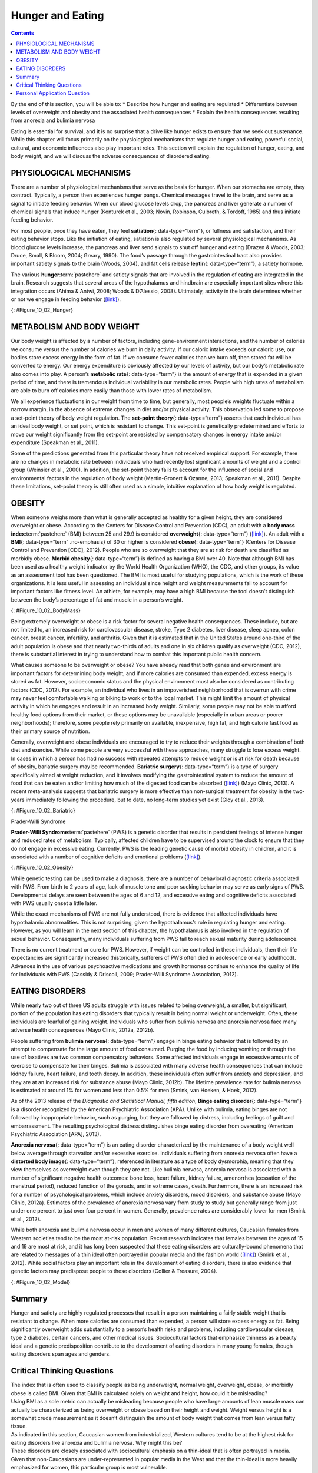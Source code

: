 =================
Hunger and Eating
=================



.. contents::
   :depth: 3
..

.. container::

   By the end of this section, you will be able to: \* Describe how
   hunger and eating are regulated \* Differentiate between levels of
   overweight and obesity and the associated health consequences \*
   Explain the health consequences resulting from anorexia and bulimia
   nervosa

Eating is essential for survival, and it is no surprise that a drive
like hunger exists to ensure that we seek out sustenance. While this
chapter will focus primarily on the physiological mechanisms that
regulate hunger and eating, powerful social, cultural, and economic
influences also play important roles. This section will explain the
regulation of hunger, eating, and body weight, and we will discuss the
adverse consequences of disordered eating.

PHYSIOLOGICAL MECHANISMS
========================

There are a number of physiological mechanisms that serve as the basis
for hunger. When our stomachs are empty, they contract. Typically, a
person then experiences hunger pangs. Chemical messages travel to the
brain, and serve as a signal to initiate feeding behavior. When our
blood glucose levels drop, the pancreas and liver generate a number of
chemical signals that induce hunger (Konturek et al., 2003; Novin,
Robinson, Culbreth, & Tordoff, 1985) and thus initiate feeding behavior.

For most people, once they have eaten, they feel **satiation**\ {:
data-type=“term”}, or fullness and satisfaction, and their eating
behavior stops. Like the initiation of eating, satiation is also
regulated by several physiological mechanisms. As blood glucose levels
increase, the pancreas and liver send signals to shut off hunger and
eating (Drazen & Woods, 2003; Druce, Small, & Bloom, 2004; Greary,
1990). The food’s passage through the gastrointestinal tract also
provides important satiety signals to the brain (Woods, 2004), and fat
cells release **leptin**\ {: data-type=“term”}, a satiety hormone.

The various **hunger**:term:`pastehere` and satiety
signals that are involved in the regulation of eating are integrated in
the brain. Research suggests that several areas of the hypothalamus and
hindbrain are especially important sites where this integration occurs
(Ahima & Antwi, 2008; Woods & D’Alessio, 2008). Ultimately, activity in
the brain determines whether or not we engage in feeding behavior
(`[link] <#Figure_10_02_Hunger>`__).

|An outline of the top half of a human body contains illustrations of
the brain and the stomach in their relative locations. A line extends
from the location of the hypothalamus in the brain illustration, out to
the left, past the outline, where it meets a box labeled “Hunger.”
Down-facing arrows connect that box to a box labeled “Food,” and the box
labeled “Food” to a box labeled “Satiety.” A line extends out to the
right from the box labeled “Satiety,” and meets with the illustration of
the stomach.|\ {: #Figure_10_02_Hunger}

METABOLISM AND BODY WEIGHT
==========================

Our body weight is affected by a number of factors, including
gene-environment interactions, and the number of calories we consume
versus the number of calories we burn in daily activity. If our caloric
intake exceeds our caloric use, our bodies store excess energy in the
form of fat. If we consume fewer calories than we burn off, then stored
fat will be converted to energy. Our energy expenditure is obviously
affected by our levels of activity, but our body’s metabolic rate also
comes into play. A person’s **metabolic rate**\ {: data-type=“term”} is
the amount of energy that is expended in a given period of time, and
there is tremendous individual variability in our metabolic rates.
People with high rates of metabolism are able to burn off calories more
easily than those with lower rates of metabolism.

We all experience fluctuations in our weight from time to time, but
generally, most people’s weights fluctuate within a narrow margin, in
the absence of extreme changes in diet and/or physical activity. This
observation led some to propose a set-point theory of body weight
regulation. The **set-point theory**\ {: data-type=“term”} asserts that
each individual has an ideal body weight, or set point, which is
resistant to change. This set-point is genetically predetermined and
efforts to move our weight significantly from the set-point are resisted
by compensatory changes in energy intake and/or expenditure (Speakman et
al., 2011).

Some of the predictions generated from this particular theory have not
received empirical support. For example, there are no changes in
metabolic rate between individuals who had recently lost significant
amounts of weight and a control group (Weinsier et al., 2000). In
addition, the set-point theory fails to account for the influence of
social and environmental factors in the regulation of body weight
(Martin-Gronert & Ozanne, 2013; Speakman et al., 2011). Despite these
limitations, set-point theory is still often used as a simple, intuitive
explanation of how body weight is regulated.

OBESITY
=======

When someone weighs more than what is generally accepted as healthy for
a given height, they are considered overweight or obese. According to
the Centers for Disease Control and Prevention (CDC), an adult with a
**body mass index**:term:`pastehere` (BMI) between 25
and 29.9 is considered **overweight**\ {: data-type=“term”}
(`[link] <#Figure_10_02_BodyMass>`__). An adult with a **BMI**\ {:
data-type=“term” .no-emphasis} of 30 or higher is considered
**obese**\ {: data-type=“term”} (Centers for Disease Control and
Prevention [CDC], 2012). People who are so overweight that they are at
risk for death are classified as morbidly obese. **Morbid obesity**\ {:
data-type=“term”} is defined as having a BMI over 40. Note that although
BMI has been used as a healthy weight indicator by the World Health
Organization (WHO), the CDC, and other groups, its value as an
assessment tool has been questioned. The BMI is most useful for studying
populations, which is the work of these organizations. It is less useful
in assessing an individual since height and weight measurements fail to
account for important factors like fitness level. An athlete, for
example, may have a high BMI because the tool doesn’t distinguish
between the body’s percentage of fat and muscle in a person’s weight.

|A chart has an x-axis labeled “weight” (pounds/kilograms) and a y-axis
labeled “height” (meters and feet/inches). Four areas are shaded
different colors indicating the BMI for ranges of weight and height. The
“underweight BMI <18.5” area begins at approximately 90 pounds and 4’11”
and extends to approximately 160 pounds and 6’6”. The “normal range BMI
18.5–25” area covers approximately 90–120 pounds at height 4’11” and
extends to approximately 160–220 pounds at height 6’6”. The “overweight
BMI 25–30” area covers approximately 120–140 pounds at height 4’11” and
extends to approximately 220–265 pounds at height 6’6”. The “obese range
BMI >30” area covers approximately 140–350 pounds at height 4’11” and
extends to approximately 265–350 pounds at height 6’6.”|\ {:
#Figure_10_02_BodyMass}

Being extremely overweight or obese is a risk factor for several
negative health consequences. These include, but are not limited to, an
increased risk for cardiovascular disease, stroke, Type 2 diabetes,
liver disease, sleep apnea, colon cancer, breast cancer, infertility,
and arthritis. Given that it is estimated that in the United States
around one-third of the adult population is obese and that nearly
two-thirds of adults and one in six children qualify as overweight (CDC,
2012), there is substantial interest in trying to understand how to
combat this important public health concern.

What causes someone to be overweight or obese? You have already read
that both genes and environment are important factors for determining
body weight, and if more calories are consumed than expended, excess
energy is stored as fat. However, socioeconomic status and the physical
environment must also be considered as contributing factors (CDC, 2012).
For example, an individual who lives in an impoverished neighborhood
that is overrun with crime may never feel comfortable walking or biking
to work or to the local market. This might limit the amount of physical
activity in which he engages and result in an increased body weight.
Similarly, some people may not be able to afford healthy food options
from their market, or these options may be unavailable (especially in
urban areas or poorer neighborhoods); therefore, some people rely
primarily on available, inexpensive, high fat, and high calorie fast
food as their primary source of nutrition.

Generally, overweight and obese individuals are encouraged to try to
reduce their weights through a combination of both diet and exercise.
While some people are very successful with these approaches, many
struggle to lose excess weight. In cases in which a person has had no
success with repeated attempts to reduce weight or is at risk for death
because of obesity, bariatric surgery may be recommended. **Bariatric
surgery**\ {: data-type=“term”} is a type of surgery specifically aimed
at weight reduction, and it involves modifying the gastrointestinal
system to reduce the amount of food that can be eaten and/or limiting
how much of the digested food can be absorbed
(`[link] <#Figure_10_02_Bariatric>`__) (Mayo Clinic, 2013). A recent
meta-analysis suggests that bariatric surgery is more effective than
non-surgical treatment for obesity in the two-years immediately
following the procedure, but to date, no long-term studies yet exist
(Gloy et al., 2013).

|An illustration depicts a gastric band wrapped around the top portion
of a stomach. A bulging area directly above the gastric band is labeled
“Small stomach pouch.” The area directly below the stomach is labeled
“Duodenum.” Down-facing arrows indicate the direction in which digested
food travels from the esophagus at the top, down through the stomach,
and into the duodenum.|\ {: #Figure_10_02_Bariatric}

.. card:: Link to Learning

   Watch this `video <http://openstax.org/l/barsurgery>`__ that
   describes two different types of bariatric surgeries.

.. container:: psychology dig-deeper

   .. container::

      Prader-Willi Syndrome

   **Prader-Willi Syndrome**:term:`pastehere` (PWS) is
   a genetic disorder that results in persistent feelings of intense
   hunger and reduced rates of metabolism. Typically, affected children
   have to be supervised around the clock to ensure that they do not
   engage in excessive eating. Currently, PWS is the leading genetic
   cause of morbid obesity in children, and it is associated with a
   number of cognitive deficits and emotional problems
   (`[link] <#Figure_10_02_Obesity>`__).

   |A painting shows Eugenia Martínez Vallejo.|\ {:
   #Figure_10_02_Obesity}

   While genetic testing can be used to make a diagnosis, there are a
   number of behavioral diagnostic criteria associated with PWS. From
   birth to 2 years of age, lack of muscle tone and poor sucking
   behavior may serve as early signs of PWS. Developmental delays are
   seen between the ages of 6 and 12, and excessive eating and cognitive
   deficits associated with PWS usually onset a little later.

   While the exact mechanisms of PWS are not fully understood, there is
   evidence that affected individuals have hypothalamic abnormalities.
   This is not surprising, given the hypothalamus’s role in regulating
   hunger and eating. However, as you will learn in the next section of
   this chapter, the hypothalamus is also involved in the regulation of
   sexual behavior. Consequently, many individuals suffering from PWS
   fail to reach sexual maturity during adolescence.

   There is no current treatment or cure for PWS. However, if weight can
   be controlled in these individuals, then their life expectancies are
   significantly increased (historically, sufferers of PWS often died in
   adolescence or early adulthood). Advances in the use of various
   psychoactive medications and growth hormones continue to enhance the
   quality of life for individuals with PWS (Cassidy & Driscoll, 2009;
   Prader-Willi Syndrome Association, 2012).

EATING DISORDERS
================

While nearly two out of three US adults struggle with issues related to
being overweight, a smaller, but significant, portion of the population
has eating disorders that typically result in being normal weight or
underweight. Often, these individuals are fearful of gaining weight.
Individuals who suffer from bulimia nervosa and anorexia nervosa face
many adverse health consequences (Mayo Clinic, 2012a, 2012b).

People suffering from **bulimia nervosa**\ {: data-type=“term”} engage
in binge eating behavior that is followed by an attempt to compensate
for the large amount of food consumed. Purging the food by inducing
vomiting or through the use of laxatives are two common compensatory
behaviors. Some affected individuals engage in excessive amounts of
exercise to compensate for their binges. Bulimia is associated with many
adverse health consequences that can include kidney failure, heart
failure, and tooth decay. In addition, these individuals often suffer
from anxiety and depression, and they are at an increased risk for
substance abuse (Mayo Clinic, 2012b). The lifetime prevalence rate for
bulimia nervosa is estimated at around 1% for women and less than 0.5%
for men (Smink, van Hoeken, & Hoek, 2012).

As of the 2013 release of the *Diagnostic and Statistical Manual, fifth
edition*, **Binge eating disorder**\ {: data-type=“term”} is a disorder
recognized by the American Psychiatric Association (APA). Unlike with
bulimia, eating binges are not followed by inappropriate behavior, such
as purging, but they are followed by distress, including feelings of
guilt and embarrassment. The resulting psychological distress
distinguishes binge eating disorder from overeating (American
Psychiatric Association [APA], 2013).

**Anorexia nervosa**\ {: data-type=“term”} is an eating disorder
characterized by the maintenance of a body weight well below average
through starvation and/or excessive exercise. Individuals suffering from
anorexia nervosa often have a **distorted body image**\ {:
data-type=“term”}, referenced in literature as a type of body
dysmorphia, meaning that they view themselves as overweight even though
they are not. Like bulimia nervosa, anorexia nervosa is associated with
a number of significant negative health outcomes: bone loss, heart
failure, kidney failure, amenorrhea (cessation of the menstrual period),
reduced function of the gonads, and in extreme cases, death.
Furthermore, there is an increased risk for a number of psychological
problems, which include anxiety disorders, mood disorders, and substance
abuse (Mayo Clinic, 2012a). Estimates of the prevalence of anorexia
nervosa vary from study to study but generally range from just under one
percent to just over four percent in women. Generally, prevalence rates
are considerably lower for men (Smink et al., 2012).

.. card:: Link to Learning

   Watch this `news story <http://openstax.org/l/anorexic>`__ about an
   Italian advertising campaign to raise public awareness of anorexia
   nervosa.

While both anorexia and bulimia nervosa occur in men and women of many
different cultures, Caucasian females from Western societies tend to be
the most at-risk population. Recent research indicates that females
between the ages of 15 and 19 are most at risk, and it has long been
suspected that these eating disorders are culturally-bound phenomena
that are related to messages of a thin ideal often portrayed in popular
media and the fashion world (`[link] <#Figure_10_02_Model>`__) (Smink et
al., 2012). While social factors play an important role in the
development of eating disorders, there is also evidence that genetic
factors may predispose people to these disorders (Collier & Treasure,
2004).

|A photograph shows a very thin model.|\ {: #Figure_10_02_Model}

Summary
=======

Hunger and satiety are highly regulated processes that result in a
person maintaining a fairly stable weight that is resistant to change.
When more calories are consumed than expended, a person will store
excess energy as fat. Being significantly overweight adds substantially
to a person’s health risks and problems, including cardiovascular
disease, type 2 diabetes, certain cancers, and other medical issues.
Sociocultural factors that emphasize thinness as a beauty ideal and a
genetic predisposition contribute to the development of eating disorders
in many young females, though eating disorders span ages and genders.

.. card-carousel:: Review Questions

   .. card:: Question

      According to your reading, nearly \_______\_ of the adult
      population in the United States can be classified as obese.

      1. one half
      2. one third
      3. one fourth
      4. one fifth {: type=“A”}

    .. dropdown:: Check Answer

        B
   .. card:: Question


      \_______\_ is a chemical messenger secreted by fat cells that acts
      as an appetite suppressant.

      1. orexin
      2. angiotensin
      3. leptin
      4. ghrelin {: type=“A”}

    .. dropdown:: Check Answer

        C
   .. card:: Question

      \_______\_ is characterized by episodes of binge eating followed
      by attempts to compensate for the excessive amount of food that
      was consumed.

      1. Prader-Willi syndrome
      2. morbid obesity
      3. anorexia nervosa
      4. bulimia nervosa {: type=“A”}

    .. dropdown:: Check Answer

        D
   .. card:: Question

      In order to be classified as morbidly obese, an adult must have a
      BMI of \________.

      1. less than 25
      2. 25–29.9
      3. 30–39.9
      4. 40 or more {: type=“A”}

    .. dropdown::

        D

Critical Thinking Questions
===========================

.. container::

   .. container::

      The index that is often used to classify people as being
      underweight, normal weight, overweight, obese, or morbidly obese
      is called BMI. Given that BMI is calculated solely on weight and
      height, how could it be misleading?

   .. container::

      Using BMI as a sole metric can actually be misleading because
      people who have large amounts of lean muscle mass can actually be
      characterized as being overweight or obese based on their height
      and weight. Weight versus height is a somewhat crude measurement
      as it doesn’t distinguish the amount of body weight that comes
      from lean versus fatty tissue.

.. container::

   .. container::

      As indicated in this section, Caucasian women from industrialized,
      Western cultures tend to be at the highest risk for eating
      disorders like anorexia and bulimia nervosa. Why might this be?

   .. container::

      These disorders are closely associated with sociocultural emphasis
      on a thin-ideal that is often portrayed in media. Given that
      non-Caucasians are under-represented in popular media in the West
      and that the thin-ideal is more heavily emphasized for women, this
      particular group is most vulnerable.

Personal Application Question
=============================

.. container::

   .. container::

      Think about popular television programs on the air right now. What
      do the women in these programs look like? What do the men look
      like? What kinds of messages do you think the media is sending
      about men and women in our society?

.. glossary::

   anorexia nervosa
      eating disorder characterized by an individual maintaining body
      weight that is well below average through starvation and/or
      excessive exercise ^
   bariatric surgery
      type of surgery that modifies the gastrointestinal system to
      reduce the amount of food that can be eaten and/or limiting how
      much of the digested food can be absorbed ^
   binge eating disorder
      type of eating disorder characterized by binge eating and
      associated distress ^
   bulimia nervosa
      type of eating disorder characterized by binge eating followed by
      purging ^
   distorted body image
      individuals view themselves as overweight even though they are not
      ^
   leptin
      satiety hormone ^
   metabolic rate
      amount of energy that is expended in a given period of time ^
   morbid obesity
      adult with a BMI over 40 ^
   obese
      adult with a BMI of 30 or higher ^
   overweight
      adult with a BMI between 25 and 29.9 ^
   satiation
      fullness; satisfaction ^
   set point theory
      assertion that each individual has an ideal body weight, or set
      point, that is resistant to change

.. |An outline of the top half of a human body contains illustrations of the brain and the stomach in their relative locations. A line extends from the location of the hypothalamus in the brain illustration, out to the left, past the outline, where it meets a box labeled “Hunger.” Down-facing arrows connect that box to a box labeled “Food,” and the box labeled “Food” to a box labeled “Satiety.” A line extends out to the right from the box labeled “Satiety,” and meets with the illustration of the stomach.| image:: ../resources/CNX_Psych_10_02_Hunger.jpg
.. |A chart has an x-axis labeled “weight” (pounds/kilograms) and a y-axis labeled “height” (meters and feet/inches). Four areas are shaded different colors indicating the BMI for ranges of weight and height. The “underweight BMI <18.5” area begins at approximately 90 pounds and 4’11” and extends to approximately 160 pounds and 6’6”. The “normal range BMI 18.5–25” area covers approximately 90–120 pounds at height 4’11” and extends to approximately 160–220 pounds at height 6’6”. The “overweight BMI 25–30” area covers approximately 120–140 pounds at height 4’11” and extends to approximately 220–265 pounds at height 6’6”. The “obese range BMI >30” area covers approximately 140–350 pounds at height 4’11” and extends to approximately 265–350 pounds at height 6’6.”| image:: ../resources/CNX_Psych_10_02_Bodymass_n.jpg
.. |An illustration depicts a gastric band wrapped around the top portion of a stomach. A bulging area directly above the gastric band is labeled “Small stomach pouch.” The area directly below the stomach is labeled “Duodenum.” Down-facing arrows indicate the direction in which digested food travels from the esophagus at the top, down through the stomach, and into the duodenum.| image:: ../resources/CNX_Psych_10_02_Bariatric.jpg
.. |A painting shows Eugenia Martínez Vallejo.| image:: ../resources/CNX_Psych_10_02_Obesity.jpg
.. |A photograph shows a very thin model.| image:: ../resources/CNX_Psych_10_02_Model.jpg
